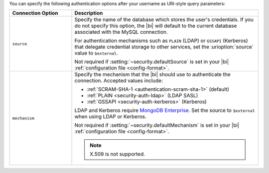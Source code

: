 You can specify the following authentication options after your
username as URI-style query parameters:

.. list-table::
   :header-rows: 1
   :widths: 25 75

   * - Connection Option
     - Description

   * - ``source``

     - Specify the name of the database which stores the user's
       credentials. If you do not specify this option, the |bi| will
       default to the current database associated with the MySQL
       connection.

       For authentication mechanisms such as ``PLAIN`` (LDAP) or
       ``GSSAPI`` (Kerberos) that delegate credential storage to other
       services, set the :urioption:`source` value to ``$external``.

       Not required if :setting:`~security.defaultSource` is set in your
       |bi| :ref:`configuration file <config-format>`.

   * - ``mechanism``

     - Specify the mechanism that the |bi| should use to
       authenticate the connection. Accepted values include:

       - :ref:`SCRAM-SHA-1 <authentication-scram-sha-1>` (default)
       - :ref:`PLAIN <security-auth-ldap>` (LDAP SASL)
       - :ref:`GSSAPI <security-auth-kerberos>` (Kerberos)

       LDAP and Kerberos require `MongoDB Enterprise
       <https://www.mongodb.com/download-center/enterprise?ct=atlasheader2>`__.
       Set the source to ``$external`` when using LDAP or Kerberos.

       Not required if :setting:`~security.defaultMechanism` is set in your
       |bi| :ref:`configuration file <config-format>`.

       .. note:: 
          X.509 is not supported.
